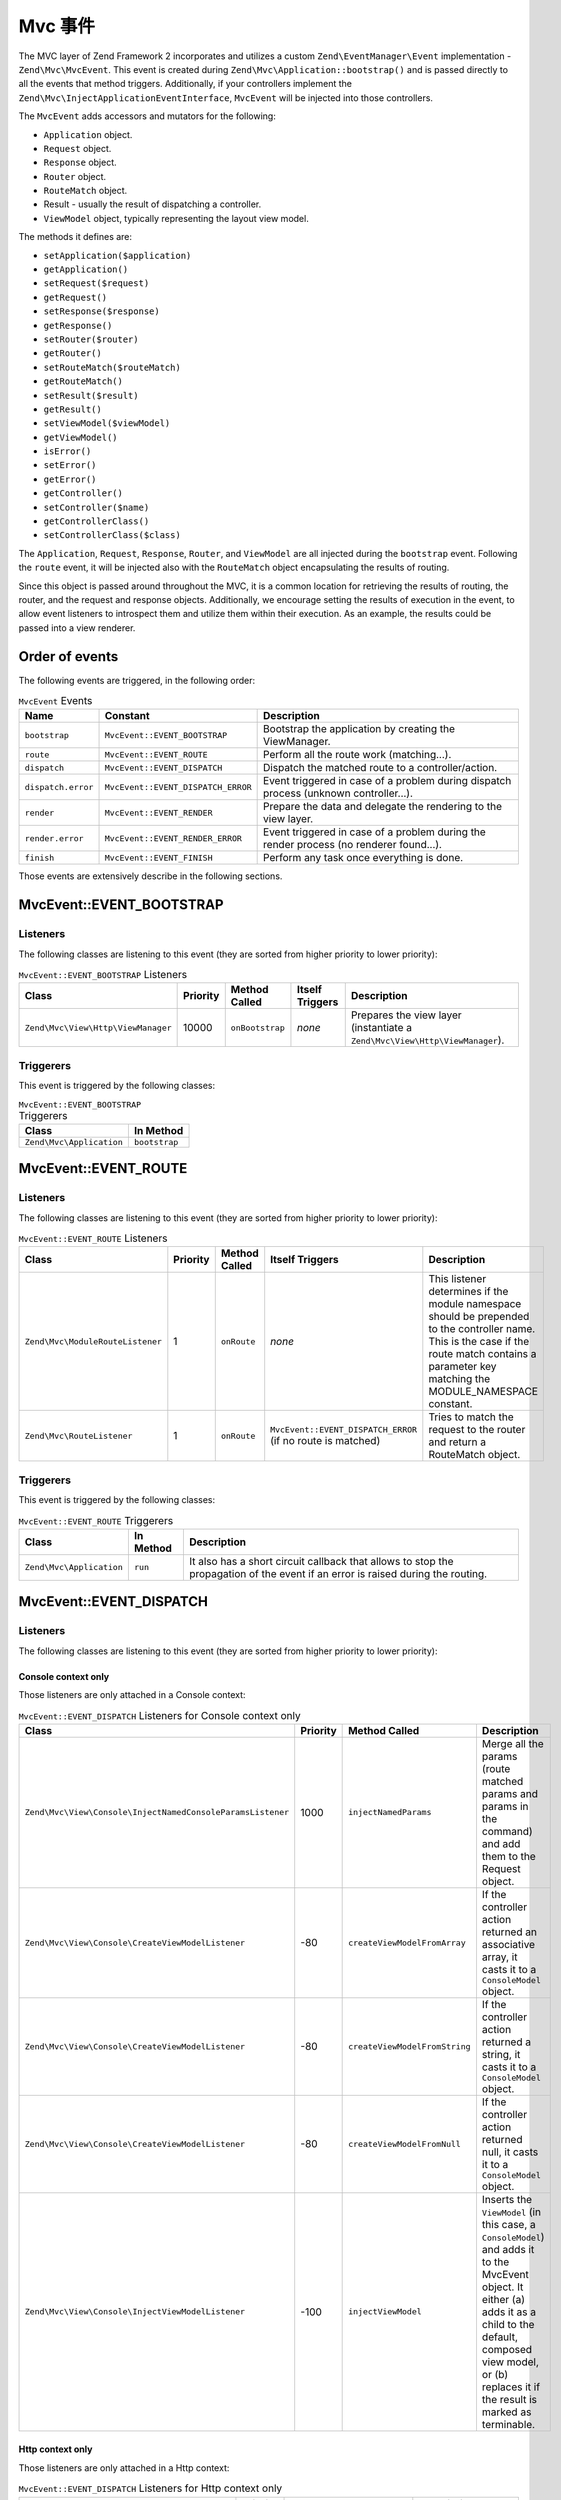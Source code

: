 .. _zend.mvc.mvc-event:

Mvc 事件
============

The MVC layer of Zend Framework 2 incorporates and utilizes a custom ``Zend\EventManager\Event`` implementation -
``Zend\Mvc\MvcEvent``. This event is created during ``Zend\Mvc\Application::bootstrap()`` and is passed directly to
all the events that method triggers. Additionally, if your controllers implement the
``Zend\Mvc\InjectApplicationEventInterface``, ``MvcEvent`` will be injected into those controllers.

The ``MvcEvent`` adds accessors and mutators for the following:

- ``Application`` object.
- ``Request`` object.
- ``Response`` object.
- ``Router`` object.
- ``RouteMatch`` object.
- Result - usually the result of dispatching a controller.
- ``ViewModel`` object, typically representing the layout view model.

The methods it defines are:

- ``setApplication($application)``

- ``getApplication()``

- ``setRequest($request)``

- ``getRequest()``

- ``setResponse($response)``

- ``getResponse()``

- ``setRouter($router)``

- ``getRouter()``

- ``setRouteMatch($routeMatch)``

- ``getRouteMatch()``

- ``setResult($result)``

- ``getResult()``

- ``setViewModel($viewModel)``

- ``getViewModel()``

- ``isError()``

- ``setError()``

- ``getError()``

- ``getController()``

- ``setController($name)``

- ``getControllerClass()``

- ``setControllerClass($class)``

The ``Application``, ``Request``, ``Response``, ``Router``, and ``ViewModel`` are all injected during the
``bootstrap`` event. Following the ``route`` event, it will be injected also with the ``RouteMatch`` object
encapsulating the results of routing.

Since this object is passed around throughout the MVC, it is a common location for retrieving the results of
routing, the router, and the request and response objects. Additionally, we encourage setting the results of
execution in the event, to allow event listeners to introspect them and utilize them within their execution. As an
example, the results could be passed into a view renderer.

.. _zend.mvc.mvc-event.order:

Order of events
---------------

The following events are triggered, in the following order:

.. table:: ``MvcEvent`` Events

   +-------------------+-----------------------------------+------------------------------------------------------+
   |Name               |Constant                           |Description                                           |
   +===================+===================================+======================================================+
   |``bootstrap``      |``MvcEvent::EVENT_BOOTSTRAP``      |Bootstrap the application by creating the ViewManager.|
   +-------------------+-----------------------------------+------------------------------------------------------+
   |``route``          |``MvcEvent::EVENT_ROUTE``          |Perform all the route work (matching...).             |
   +-------------------+-----------------------------------+------------------------------------------------------+
   |``dispatch``       |``MvcEvent::EVENT_DISPATCH``       |Dispatch the matched route to a controller/action.    |
   +-------------------+-----------------------------------+------------------------------------------------------+
   |``dispatch.error`` |``MvcEvent::EVENT_DISPATCH_ERROR`` |Event triggered in case of a problem during dispatch  |
   |                   |                                   |process (unknown controller...).                      |
   +-------------------+-----------------------------------+------------------------------------------------------+
   |``render``         |``MvcEvent::EVENT_RENDER``         |Prepare the data and delegate the rendering to the    |
   |                   |                                   |view layer.                                           |
   +-------------------+-----------------------------------+------------------------------------------------------+
   |``render.error``   |``MvcEvent::EVENT_RENDER_ERROR``   |Event triggered in case of a problem during the render|
   |                   |                                   |process (no renderer found...).                       |
   +-------------------+-----------------------------------+------------------------------------------------------+
   |``finish``         |``MvcEvent::EVENT_FINISH``         |Perform any task once everything is done.             |
   +-------------------+-----------------------------------+------------------------------------------------------+

Those events are extensively describe in the following sections.


.. _zend.mvc.mvc-event.bootstrap:

MvcEvent::EVENT_BOOTSTRAP
-------------------------

.. _zend.mvc.mvc-event.bootstrap.listeners:

Listeners
^^^^^^^^^

The following classes are listening to this event (they are sorted from higher priority to lower priority):

.. _zend.mvc.mvc-event.bootstrap.listeners.table:

.. table:: ``MvcEvent::EVENT_BOOTSTRAP`` Listeners

   +-----------------------------------+---------+----------------+----------------+----------------------------------------------------------------------------+
   |Class                              |Priority |Method Called   |Itself Triggers |Description                                                                 |
   +===================================+=========+================+================+============================================================================+
   |``Zend\Mvc\View\Http\ViewManager`` |10000    |``onBootstrap`` |*none*          |Prepares the view layer (instantiate a ``Zend\Mvc\View\Http\ViewManager``). |
   +-----------------------------------+---------+----------------+----------------+----------------------------------------------------------------------------+


.. _zend.mvc.mvc-event.bootstrap.triggerers:

Triggerers
^^^^^^^^^^

This event is triggered by the following classes:

.. _zend.mvc.mvc-event.bootstrap.triggerers.table:

.. table:: ``MvcEvent::EVENT_BOOTSTRAP`` Triggerers

   +-------------------------+--------------+
   |Class                    |In Method     |
   +=========================+==============+
   |``Zend\Mvc\Application`` |``bootstrap`` |
   +-------------------------+--------------+

.. _zend.mvc.mvc-event.route:

MvcEvent::EVENT_ROUTE
---------------------

.. _zend.mvc.mvc-event.route.listeners:

Listeners
^^^^^^^^^

The following classes are listening to this event (they are sorted from higher priority to lower priority):

.. _zend.mvc.mvc-event.route.listeners.table:

.. table:: ``MvcEvent::EVENT_ROUTE`` Listeners

   +---------------------------------+---------+--------------+-----------------------------------+--------------------------------------------------------------------------------------------------+
   |Class                            |Priority |Method Called |Itself Triggers                    |Description                                                                                       |
   +=================================+=========+==============+===================================+==================================================================================================+
   |``Zend\Mvc\ModuleRouteListener`` |1        |``onRoute``   |*none*                             |This listener determines if the module namespace should be prepended to the controller name. This |
   |                                 |         |              |                                   |is the case if the route match contains a parameter key matching the MODULE_NAMESPACE constant.   |
   +---------------------------------+---------+--------------+-----------------------------------+--------------------------------------------------------------------------------------------------+
   |``Zend\Mvc\RouteListener``       |1        |``onRoute``   |``MvcEvent::EVENT_DISPATCH_ERROR`` |Tries to match the request to the router and return a RouteMatch object.                          |
   |                                 |         |              |(if no route is matched)           |                                                                                                  |
   +---------------------------------+---------+--------------+-----------------------------------+--------------------------------------------------------------------------------------------------+

.. _zend.mvc.mvc-event.route.triggerers:

Triggerers
^^^^^^^^^^

This event is triggered by the following classes:

.. _zend.mvc.mvc-event.route.triggerers.table:

.. table:: ``MvcEvent::EVENT_ROUTE`` Triggerers

   +-------------------------+----------+-------------------------------------------------------------------+
   |Class                    |In Method |Description                                                        |
   +=========================+==========+===================================================================+
   |``Zend\Mvc\Application`` |``run``   |It also has a short circuit callback that allows to stop the       |
   |                         |          |propagation of the event if an error is raised during the routing. |
   +-------------------------+----------+-------------------------------------------------------------------+

.. _zend.mvc.mvc-event.dispatch:

MvcEvent::EVENT_DISPATCH
------------------------

.. _zend.mvc.mvc-event.dispatch.listeners:

Listeners
^^^^^^^^^

The following classes are listening to this event (they are sorted from higher priority to lower priority):

.. _zend.mvc.mvc-event.dispatch.listeners-console:

Console context only
""""""""""""""""""""

Those listeners are only attached in a Console context:

.. _zend.mvc.mvc-event.dispatch.listeners-console.table:

.. table:: ``MvcEvent::EVENT_DISPATCH`` Listeners for Console context only

   +-----------------------------------------------------------+---------+------------------------------+-------------------------------------------------------------------------------+
   |Class                                                      |Priority |Method Called                 |Description                                                                    |
   +===========================================================+=========+==============================+===============================================================================+
   |``Zend\Mvc\View\Console\InjectNamedConsoleParamsListener`` |1000     |``injectNamedParams``         |Merge all the params (route matched params and params in the command) and add  |
   |                                                           |         |                              |them to the Request object.                                                    |
   +-----------------------------------------------------------+---------+------------------------------+-------------------------------------------------------------------------------+
   |``Zend\Mvc\View\Console\CreateViewModelListener``          |-80      |``createViewModelFromArray``  |If the controller action returned an associative array, it casts it to a       |
   |                                                           |         |                              |``ConsoleModel`` object.                                                       |
   +-----------------------------------------------------------+---------+------------------------------+-------------------------------------------------------------------------------+
   |``Zend\Mvc\View\Console\CreateViewModelListener``          |-80      |``createViewModelFromString`` |If the controller action returned a string, it casts it to a ``ConsoleModel``  |
   |                                                           |         |                              |object.                                                                        |
   +-----------------------------------------------------------+---------+------------------------------+-------------------------------------------------------------------------------+
   |``Zend\Mvc\View\Console\CreateViewModelListener``          |-80      |``createViewModelFromNull``   |If the controller action returned null, it casts it to a ``ConsoleModel``      |
   |                                                           |         |                              |object.                                                                        |
   +-----------------------------------------------------------+---------+------------------------------+-------------------------------------------------------------------------------+
   |``Zend\Mvc\View\Console\InjectViewModelListener``          |-100     |``injectViewModel``           |Inserts the ``ViewModel`` (in this case, a ``ConsoleModel``) and adds it to    |
   |                                                           |         |                              |the MvcEvent object. It either (a) adds it as a child to the default, composed |
   |                                                           |         |                              |view model, or (b) replaces it if the result is marked as terminable.          |
   +-----------------------------------------------------------+---------+------------------------------+-------------------------------------------------------------------------------+


.. _zend.mvc.mvc-event.dispatch.listeners-http:

Http context only
"""""""""""""""""

Those listeners are only attached in a Http context:

.. _zend.mvc.mvc-event.dispatch.listeners-http.table:

.. table:: ``MvcEvent::EVENT_DISPATCH`` Listeners for Http context only

   +-----------------------------------------------+---------+-----------------------------+----------------------------------------------------------------------------------+
   |Class                                          |Priority |Method Called                |Description                                                                       |
   +===============================================+=========+=============================+==================================================================================+
   |``Zend\Mvc\View\Http\CreateViewModelListener`` |-80      |``createViewModelFromArray`` |If the controller action returned an associative array, it casts it to a          |
   |                                               |         |                             |``ViewModel`` object.                                                             |
   +-----------------------------------------------+---------+-----------------------------+----------------------------------------------------------------------------------+
   |``Zend\Mvc\View\Http\CreateViewModelListener`` |-80      |``createViewModelFromNull``  |If the controller action returned null, it casts it to a ``ViewModel`` object.    |
   +-----------------------------------------------+---------+-----------------------------+----------------------------------------------------------------------------------+
   |``Zend\Mvc\View\Http\RouteNotFoundStrategy``   |-90      |``prepareNotFoundViewModel`` |It creates and return a 404 ``ViewModel``.                                        |
   +-----------------------------------------------+---------+-----------------------------+----------------------------------------------------------------------------------+
   |``Zend\Mvc\View\Http\InjectTemplateListener``  |-90      |``injectTemplate``           |Inject a template into the view model, if none present. Template is derived from  |
   |                                               |         |                             |the controller found in the route match, and, optionally, the action, if present. |
   +-----------------------------------------------+---------+-----------------------------+----------------------------------------------------------------------------------+
   |``Zend\Mvc\View\Http\InjectViewModelListener`` |-100     |``injectViewModel``          |Inserts the ``ViewModel`` (in this case, a ``ViewModel``) and adds it to the      |
   |                                               |         |                             |MvcEvent object. It either (a) adds it as a child to the default, composed view   |
   |                                               |         |                             |model, or (b) replaces it if the result is marked as terminable.                  |
   +-----------------------------------------------+---------+-----------------------------+----------------------------------------------------------------------------------+


.. _zend.mvc.mvc-event.dispatch.listeners-all:

All contexts
""""""""""""

Those listeners are attached for both contexts:

.. _zend.mvc.mvc-event.dispatch.listeners-all.table:

.. table:: ``MvcEvent::EVENT_DISPATCH`` Listeners for both contexts

   +--------------------------------+---------+---------------+-----------------------------------------------+----------------------------------------------------------------------------------+
   |Class                           |Priority |Method Called  |Itself Triggers                                |Description                                                                       |
   +================================+=========+===============+===============================================+==================================================================================+
   |``Zend\Mvc\DispatchListener``   |1        |``onDispatch`` |``MvcEvent::EVENT_DISPATCH_ERROR`` (if an      |Try to load the matched controller from the service manager (and throws various   |
   |                                |         |               |exception is raised during dispatch processes) |exceptions if it does not).                                                       |
   +--------------------------------+---------+---------------+-----------------------------------------------+----------------------------------------------------------------------------------+
   |``Zend\Mvc\AbstractController`` |1        |``onDispatch`` |*none*                                         |The ``onDispatch`` method of the ``AbstractController`` is an abstract method. In |
   |                                |         |               |                                               |``AbstractActionController`` for instance, it simply calls the action method.     |
   +--------------------------------+---------+---------------+-----------------------------------------------+----------------------------------------------------------------------------------+


.. _zend.mvc.mvc-event.dispatch.triggerers:

Triggerers
^^^^^^^^^^

This event is triggered by the following classes:

.. _zend.mvc.mvc-event.dispatch.triggerers.table:

.. table:: ``MvcEvent::EVENT_DISPATCH`` Triggerers

   +-------------------------------------------+-------------+-------------------------------------------------------------------+
   |Class                                      |In Method    |Description                                                        |
   +===========================================+=============+===================================================================+
   |``Zend\Mvc\Application``                   |``run``      |It also has a short circuit callback that allows to stop the       |
   |                                           |             |propagation of the event if an error is raised during the routing. |
   +-------------------------------------------+-------------+-------------------------------------------------------------------+
   |``Zend\Mvc\Controller\AbstractController`` |``dispatch`` |If a listener returns a ``Response`` object, it stops propagation. |
   |                                           |             |Note: every ``AbstractController`` listen to this event and execute|
   |                                           |             |the ``onDispatch`` method when it is triggered.                    |
   +-------------------------------------------+-------------+-------------------------------------------------------------------+


.. _zend.mvc.mvc-event.dispatch-error:

MvcEvent::EVENT_DISPATCH_ERROR
------------------------------

.. _zend.mvc.mvc-event.dispatch-error.listeners:

Listeners
^^^^^^^^^

The following classes are listening to this event (they are sorted from higher priority to lower priority):

.. _zend.mvc.mvc-event.dispatch-error.listeners-console:

Console context only
""""""""""""""""""""

.. _zend.mvc.mvc-event.dispatch-error.listeners-console.table:

.. table:: ``MvcEvent::EVENT_DISPATCH_ERROR`` Listeners for Console context only

   +--------------------------------------------------+---------+------------------------------+-------------------------------------------------------------------------------------+
   |Class                                             |Priority |Method Called                 |Description                                                                          |
   +==================================================+=========+==============================+=====================================================================================+
   |``Zend\Mvc\View\Console\RouteNotFoundStrategy``   |1        |``handleRouteNotFoundError``  |Detect if an error is a route not found condition. If a "controller not found" or    |
   |                                                  |         |                              |"invalid controller" error type is encountered, sets the response status code to 404.|
   +--------------------------------------------------+---------+------------------------------+-------------------------------------------------------------------------------------+
   |``Zend\Mvc\View\Console\ExceptionStrategy``       |1        |``prepareExceptionViewModel`` |Create an exception view model and set the status code to 404.                       |
   +--------------------------------------------------+---------+------------------------------+-------------------------------------------------------------------------------------+
   |``Zend\Mvc\View\Console\InjectViewModelListener`` |-100     |``injectViewModel``           |Inserts the ``ViewModel`` (in this case, a ``ConsoleModel``) and adds it to the      |
   |                                                  |         |                              |MvcEvent object. It either (a) adds it as a child to the default, composed view      |
   |                                                  |         |                              |model, or (b) replaces it if the result is marked as terminable.                     |
   +--------------------------------------------------+---------+------------------------------+-------------------------------------------------------------------------------------+


.. _zend.mvc.mvc-event.dispatch-error.listeners-http:

Http context only
"""""""""""""""""

Those listeners are only attached in a Http context:

.. _zend.mvc.mvc-event.dispatch-error.listeners-http.table:

.. table:: ``MvcEvent::EVENT_DISPATCH_ERROR`` Listeners for Http context only

   +-----------------------------------------------+---------+------------------------------+-------------------------------------------------------------------------------+
   |Class                                          |Priority |Method Called                 |Description                                                                    |
   +===============================================+=========+==============================+===============================================================================+
   |``Zend\Mvc\View\Http\RouteNotFoundStrategy``   |1        |``detectNotFoundError``       |Detect if an error is a 404 condition. If a "controller not found" or "invalid |
   |                                               |         |                              |controller" error type is encountered, sets the response status code to 404.   |
   +-----------------------------------------------+---------+------------------------------+-------------------------------------------------------------------------------+
   |``Zend\Mvc\View\Http\RouteNotFoundStrategy``   |1        |``prepareNotFoundViewModel``  |Create and return a 404 view model.                                            |
   +-----------------------------------------------+---------+------------------------------+-------------------------------------------------------------------------------+
   |``Zend\Mvc\View\Http\ExceptionStrategy``       |1        |``prepareExceptionViewModel`` |Create an exception view model and set the status code to 404                  |
   +-----------------------------------------------+---------+------------------------------+-------------------------------------------------------------------------------+
   |``Zend\Mvc\View\Http\InjectViewModelListener`` |-100     |``injectViewModel``           |Inserts the ``ViewModel`` (in this case, a ``ViewModel``) and adds it to the   |
   |                                               |         |                              |MvcEvent object. It either (a) adds it as a child to the default, composed     |
   |                                               |         |                              |view model, or (b) replaces it if the result is marked as terminable.          |
   +-----------------------------------------------+---------+------------------------------+-------------------------------------------------------------------------------+


.. _zend.mvc.mvc-event.dispatch-error.listeners-all:

All contexts
""""""""""""

Those listeners are attached for both contexts:

.. _zend.mvc.mvc-event.dispatch-error.listeners-all.table:

.. table:: ``MvcEvent::EVENT_DISPATCH_ERROR`` Listeners for both contexts

   +------------------------------+---------+-----------------------+---------------------------------------------+
   |Class                         |Priority |Method Called          |Description                                  |
   +==============================+=========+=======================+=============================================+
   |``Zend\Mvc\DispatchListener`` |1        |``reportMonitorEvent`` |Used to monitoring when Zend Server is used. |
   +------------------------------+---------+-----------------------+---------------------------------------------+


.. _zend.mvc.mvc-event.dispatch-error.triggerers:

Triggerers
^^^^^^^^^^

.. _zend.mvc.mvc-event.dispatch-error.triggerers.table:

.. table:: ``MvcEvent::EVENT_DISPATCH_ERROR`` Triggerers

   +------------------------------+------------------------------------+
   |Class                         |In Method                           |
   +==============================+====================================+
   |``Zend\Mvc\DispatchListener`` |``onDispatch``                      |
   +------------------------------+------------------------------------+
   |``Zend\Mvc\DispatchListener`` |``marshallControllerNotFoundEvent`` |
   +------------------------------+------------------------------------+
   |``Zend\Mvc\DispatchListener`` |``marshallBadControllerEvent``      |
   +------------------------------+------------------------------------+

.. _zend.mvc.mvc-event.render:

MvcEvent::EVENT_RENDER
----------------------

.. _zend.mvc.mvc-event.render.listeners:

Listeners
^^^^^^^^^

The following classes are listening to this event (they are sorted from higher priority to lower priority):

.. _zend.mvc.mvc-event.render.listeners-console:

Console context only
""""""""""""""""""""

Those listeners are only attached in a Console context:

.. _zend.mvc.mvc-event.render.listeners-console.table:

.. table:: ``MvcEvent::EVENT_RENDER`` Listeners for Console context only

   +---------------------------------------------------+---------+--------------+-----------------+
   |Class                                              |Priority |Method Called |Description      |
   +===================================================+=========+==============+=================+
   |``Zend\Mvc\View\Console\DefaultRenderingStrategy`` |-10000   |``render``    |Render the view. |
   +---------------------------------------------------+---------+--------------+-----------------+


.. _zend.mvc.mvc-event.render.listeners-http:

Http context only
"""""""""""""""""

Those listeners are only attached in a Http context:

.. _zend.mvc.mvc-event.render.listeners-http.table:

.. table:: ``MvcEvent::EVENT_RENDER`` Listeners for Http context only

   +------------------------------------------------+---------+--------------+-----------------+
   |Class                                           |Priority |Method Called |Description      |
   +================================================+=========+==============+=================+
   |``Zend\Mvc\View\Http\DefaultRenderingStrategy`` |-10000   |``render``    |Render the view. |
   +------------------------------------------------+---------+--------------+-----------------+


.. _zend.mvc.mvc-event.render.triggerers:

Triggerers
^^^^^^^^^^

This event is triggered by the following classes:

.. _zend.mvc.mvc-event.render.triggerers.table:

.. table:: ``MvcEvent::EVENT_RENDER`` Triggerers

   +-------------------------+--------------------+----------------------------------------------------------------+
   |Class                    |In Method           |Description                                                     |
   +=========================+====================+================================================================+
   |``Zend\Mvc\Application`` |``completeRequest`` |This event is triggered just before the MvcEvent::FINISH event. |
   +-------------------------+--------------------+----------------------------------------------------------------+


.. _zend.mvc.mvc-event.render-error:

MvcEvent::EVENT_RENDER_ERROR
----------------------------

.. _zend.mvc.mvc-event.render-error.listeners:

Listeners
^^^^^^^^^

The following classes are listening to this event (they are sorted from higher priority to lower priority):

.. _zend.mvc.mvc-event.render-error.listeners-console:

Console context only
""""""""""""""""""""

Those listeners are only attached in a Console context:

.. _zend.mvc.mvc-event.render-error.listeners-console.table:

.. table:: ``MvcEvent::EVENT_RENDER_ERROR`` Listeners for Console context only

   +--------------------------------------------------+---------+------------------------------+--------------------------------------------------------------------------------+
   |Class                                             |Priority |Method Called                 |Description                                                                     |
   +==================================================+=========+==============================+================================================================================+
   |``Zend\Mvc\View\Console\ExceptionStrategy``       |1        |``prepareExceptionViewModel`` |Create an exception view model and set the status code to 404.                  |
   +--------------------------------------------------+---------+------------------------------+--------------------------------------------------------------------------------+
   |``Zend\Mvc\View\Console\InjectViewModelListener`` |-100     |``injectViewModel``           |Inserts the ``ViewModel`` (in this case, a ``ConsoleModel``) and adds it to the |
   |                                                  |         |                              |MvcEvent object. It either (a) adds it as a child to the default, composed view |
   |                                                  |         |                              |model, or (b) replaces it if the result is marked as terminable.                |
   +--------------------------------------------------+---------+------------------------------+--------------------------------------------------------------------------------+


.. _zend.mvc.mvc-event.render-error.listeners-http:

Http context only
"""""""""""""""""

Those listeners are only attached in a Http context:

.. _zend.mvc.mvc-event.render-error.listeners-http.table:

.. table:: ``MvcEvent::EVENT_RENDER_ERROR`` Listeners for Http context only

   +--------------------------------------------------+---------+------------------------------+--------------------------------------------------------------------------------+
   |Class                                             |Priority |Method Called                 |Description                                                                     |
   +==================================================+=========+==============================+================================================================================+
   |``Zend\Mvc\View\Console\ExceptionStrategy``       |1        |``prepareExceptionViewModel`` |Create an exception view model and set the status code to 404.                  |
   +--------------------------------------------------+---------+------------------------------+--------------------------------------------------------------------------------+
   |``Zend\Mvc\View\Console\InjectViewModelListener`` |-100     |``injectViewModel``           |Inserts the ``ViewModel`` (in this case, a ``ViewModel``) and adds it to the    |
   |                                                  |         |                              |MvcEvent object. It either (a) adds it as a child to the default, composed view |
   |                                                  |         |                              |model, or (b) replaces it if the result is marked as terminable.                |
   +--------------------------------------------------+---------+------------------------------+--------------------------------------------------------------------------------+


.. _zend.mvc.mvc-event.render-error.triggerers:

Triggerers
^^^^^^^^^^

This event is triggered by the following classes:

.. _zend.mvc.mvc-event.render-error.triggerers.table:

.. table:: ``MvcEvent::EVENT_RENDER_ERROR`` Triggerers

   +------------------------------------------------+-----------+-------------------------------------------------+
   |Class                                           |In Method  |Description                                      |
   +================================================+===========+=================================================+
   |``Zend\Mvc\View\Http\DefaultRenderingStrategy`` |``render`` |This event is triggered if an exception is raised|
   |                                                |           |during rendering.                                |
   +------------------------------------------------+-----------+-------------------------------------------------+


.. _zend.mvc.mvc-event.finish:

MvcEvent::EVENT_FINISH
----------------------

.. _zend.mvc.mvc-event.finish.listeners:

Listeners
^^^^^^^^^

The following classes are listening to this event (they are sorted from higher priority to lower priority):

.. _zend.mvc.mvc-event.finish.listeners.table:

.. table:: ``MvcEvent::EVENT_FINISH`` Listeners

   +----------------------------------+---------+-----------------+-----------------------------------------------------------------------+
   |Class                             |Priority |Method Called    |Description                                                            |
   +==================================+=========+=================+=======================================================================+
   |``Zend\Mvc\SendResponseListener`` |-10000   |``sendResponse`` |It triggers the ``SendResponseEvent`` in order to prepare the response |
   |                                  |         |                 |(see the next page for more information about ``SendResponseEvent``).  |
   +----------------------------------+---------+-----------------+-----------------------------------------------------------------------+


.. _zend.mvc.mvc-event.finish.triggerers:

Triggerers
^^^^^^^^^^

This event is triggered by the following classes:

.. _zend.mvc.mvc-event.finish.triggerers.table:

.. table:: ``MvcEvent::EVENT_FINISH`` Triggerers

   +-------------------------+--------------------+---------------------------------------------------------------+
   |Class                    |In Method           |Description                                                    |
   +=========================+====================+===============================================================+
   |``Zend\Mvc\Application`` |``run``             |This event is triggered once the MvcEvent::ROUTE event returns |
   |                         |                    |a correct ``ResponseInterface``.                               |
   +-------------------------+--------------------+---------------------------------------------------------------+
   |``Zend\Mvc\Application`` |``run``             |This event is triggered once the MvcEvent::DISPATCH event      |
   |                         |                    |returns a correct ``ResponseInterface``.                       |
   +-------------------------+--------------------+---------------------------------------------------------------+
   |``Zend\Mvc\Application`` |``completeRequest`` |This event is triggered after the MvcEvent::RENDER (this means |
   |                         |                    |that, at this point, the view is already rendered).            |
   +-------------------------+--------------------+---------------------------------------------------------------+
